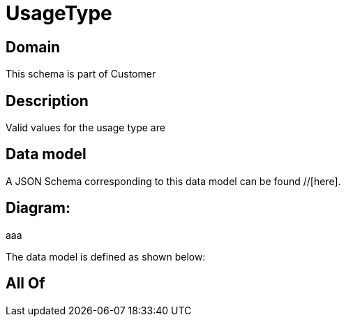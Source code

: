 = UsageType

[#domain]
== Domain

This schema is part of Customer

[#description]
== Description
Valid values for the usage type are


[#data_model]
== Data model

A JSON Schema corresponding to this data model can be found //[here].

== Diagram:
aaa

The data model is defined as shown below:


[#all_of]
== All Of

